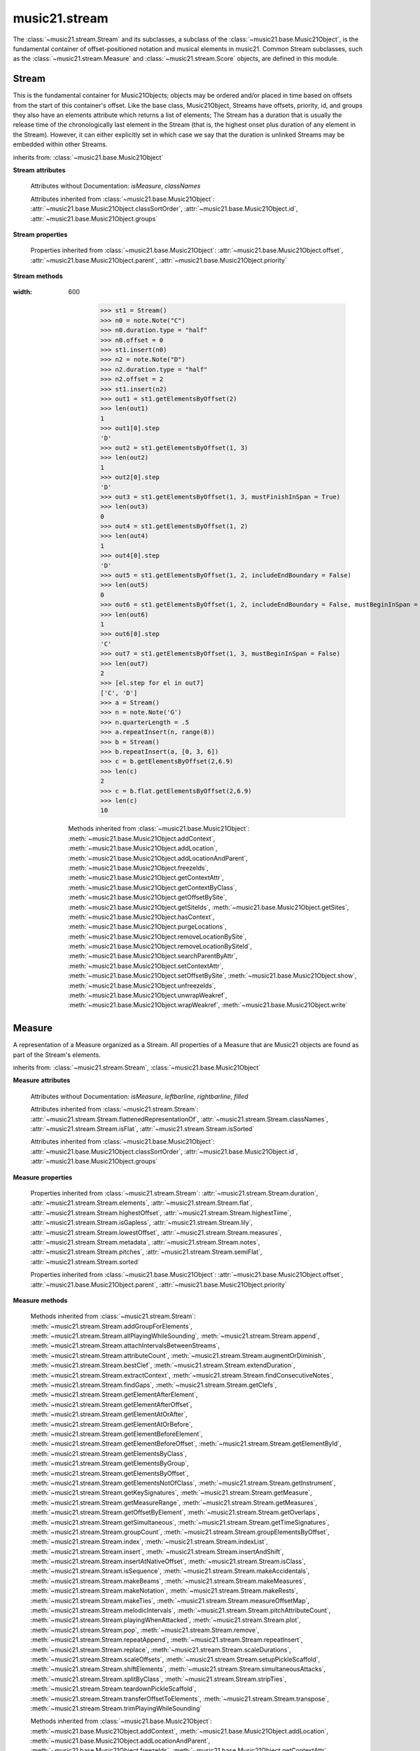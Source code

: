 .. _moduleStream:

music21.stream
==============

.. WARNING: DO NOT EDIT THIS FILE: AUTOMATICALLY GENERATED

.. module:: music21.stream

The :class:`~music21.stream.Stream` and its subclasses, a subclass of the :class:`~music21.base.Music21Object`, is the fundamental container of offset-positioned notation and musical elements in music21. Common Stream subclasses, such as the :class:`~music21.stream.Measure` and :class:`~music21.stream.Score` objects, are defined in this module. 


Stream
------

.. class:: Stream(givenElements=None)

    This is the fundamental container for Music21Objects; objects may be ordered and/or placed in time based on offsets from the start of this container's offset. Like the base class, Music21Object, Streams have offsets, priority, id, and groups they also have an elements attribute which returns a list of elements; The Stream has a duration that is usually the release time of the chronologically last element in the Stream (that is, the highest onset plus duration of any element in the Stream). However, it can either explicitly set in which case we say that the duration is unlinked Streams may be embedded within other Streams. 

    

    

    

    inherits from: :class:`~music21.base.Music21Object`

    **Stream** **attributes**

        .. attribute:: flattenedRepresentationOf

            When this flat Stream is derived from another non-flat stream, a reference to the source Stream is stored here. 

        .. attribute:: isFlat

            Boolean describing whether the Stream is flat. 

        .. attribute:: isSorted

            Boolean describing whether the Stream is sorted or not. 

        Attributes without Documentation: `isMeasure`, `classNames`

        Attributes inherited from :class:`~music21.base.Music21Object`: :attr:`~music21.base.Music21Object.classSortOrder`, :attr:`~music21.base.Music21Object.id`, :attr:`~music21.base.Music21Object.groups`

    **Stream** **properties**

        .. attribute:: measures

            Return all :class:`~music21.stream.Measure` objects in a Stream() 

        .. attribute:: notes

            The notes property of a Stream returns a new Stream object that consists only of the notes (including :class:`~music21.note.Note`, :class:`~music21.chord.Chord`, :class:`~music21.note.Rest`, etc.) found in the stream. 

            >>> from music21 import *
            >>> s1 = Stream()
            >>> k1 = key.KeySignature(0) # key of C
            >>> n1 = note.Note('B')
            >>> c1 = chord.Chord(['A', 'B-'])
            >>> s1.append([k1, n1, c1])
            >>> s1.show('text')
            {0.0} <music21.key.KeySignature of no sharps or flats> 
            {0.0} <music21.note.Note B> 
            {1.0} <music21.chord.Chord A B-> 
            >>> notes1 = s1.notes
            >>> notes1.show('text')
            {0.0} <music21.note.Note B> 
            {1.0} <music21.chord.Chord A B-> 

        .. attribute:: pitches

            Return all :class:`~music21.pitch.Pitch` objects found in any element in the Stream as a Python List. Elements such as Streams, and Chords will have their Pitch objects accumulated as well. For that reason, a flat representation may not be required. Pitch objects are returned in a List, not a Stream.  This usage differs from the notes property, but makes sense since Pitch objects are usually durationless.  (That's the main difference between them and notes) 

            >>> from music21 import corpus
            >>> a = corpus.parseWork('bach/bwv324.xml')
            >>> voiceOnePitches = a[0].pitches
            >>> len(voiceOnePitches)
            25 
            >>> voiceOnePitches[0:10]
            [B4, D5, B4, B4, B4, B4, C5, B4, A4, A4] 
            Note that the pitches returned above are 
            objects, not text: 
            >>> voiceOnePitches[0].octave
            4 
            Since pitches are found from internal objects, 
            flattening the stream is not required: 
            >>> len(a.pitches)
            104 
            Pitch objects are also retrieved when stored directly on a Stream. 
            >>> from music21 import pitch
            >>> pitch1 = pitch.Pitch()
            >>> st1 = Stream()
            >>> st1.append(pitch1)
            >>> foundPitches = st1.pitches
            >>> len(foundPitches)
            1 
            >>> foundPitches[0] is pitch1
            True 

        .. attribute:: duration

            Returns the total duration of the Stream, from the beginning of the stream until the end of the final element. May be set independently by supplying a Duration object. 

            >>> a = Stream()
            >>> q = note.QuarterNote()
            >>> a.repeatInsert(q, [0,1,2,3])
            >>> a.highestOffset
            3.0 
            >>> a.highestTime
            4.0 
            >>> a.duration.quarterLength
            4.0 
            >>> # Advanced usage: overriding the duration
            >>> newDuration = duration.Duration("half")
            >>> newDuration.quarterLength
            2.0 
            >>> a.duration = newDuration
            >>> a.duration.quarterLength
            2.0 
            >>> a.highestTime # unchanged
            4.0 

        .. attribute:: elements

            The low-level storage list of all Streams. Directly getting, setting, and manipulating this list is reserved for advanced usage. 

        .. attribute:: flat

            Return a new Stream that has all sub-container flattened within. 

        .. attribute:: highestOffset

            Get start time of element with the highest offset in the Stream. Note the difference between this property and highestTime which gets the end time of the highestOffset 

            >>> stream1 = Stream()
            >>> for offset in [0, 4, 8]:
            ...     n = note.WholeNote('G#') 
            ...     stream1.insert(offset, n) 
            >>> stream1.highestOffset
            8.0 
            >>> stream1.highestTime
            12.0 

        .. attribute:: highestTime

            Returns the maximum of all Element offsets plus their Duration in quarter lengths. This value usually represents the last "release" in the Stream. Stream.duration is usually equal to the highestTime expressed as a Duration object, but it can be set separately for advanced operations. Example insert a dotted quarter at positions 0, 1, 2, 3, 4: 

            >>> n = note.Note('A-')
            >>> n.quarterLength = 3
            >>> p1 = Stream()
            >>> p1.repeatInsert(n, [0, 1, 2, 3, 4])
            >>> p1.highestTime # 4 + 3
            7.0 

        .. attribute:: isGapless

            No documentation. 

        .. attribute:: lily

            Returns the stream translated into Lilypond format. 

        .. attribute:: lowestOffset

            Get the start time of the Element with the lowest offset in the Stream. 

            >>> stream1 = Stream()
            >>> for x in range(3,5):
            ...     n = note.Note('G#') 
            ...     stream1.insert(x, n) 
            ... 
            >>> stream1.lowestOffset
            3.0 
            If the Stream is empty, then the lowest offset is 0.0: 
            >>> stream2 = Stream()
            >>> stream2.lowestOffset
            0.0 

            

        .. attribute:: metadata

            Get or set the :class:`~music21.metadata.Metadata` object found at offset zero for this Stream. 

            >>> s = Stream()
            >>> s.metadata = metadata.Metadata()
            >>> s.metadata.composer = 'frank'
            >>> s.metadata.composer
            'frank' 

        .. attribute:: musicxml

            Return a complete MusicXML reprsentatoin as a string. 

        .. attribute:: mx

            Create and return a musicxml Score object. 

            >>> n1 = note.Note()
            >>> measure1 = Measure()
            >>> measure1.insert(n1)
            >>> str1 = Stream()
            >>> str1.insert(measure1)
            >>> mxScore = str1.mx

        .. attribute:: semiFlat

            Returns a flat-like Stream representation. Stream sub-classed containers, such as Measure or Part, are retained in the output Stream, but positioned at their relative offset. 

        .. attribute:: sorted

            returns a new Stream where all the elements are sorted according to offset time, then priority, then classSortOrder (so that, for instance, a Clef at offset 0 appears before a Note at offset 0) if this stream is not flat, then only the highest elements are sorted.  To sort all, run myStream.flat.sorted For instance, here is an unsorted Stream 

            >>> from music21 import *
            >>> s = stream.Stream()
            >>> s.insert(1, note.Note("D"))
            >>> s.insert(0, note.Note("C"))
            >>> s.show('text')
            {1.0} <music21.note.Note D> 
            {0.0} <music21.note.Note C> 
            But a sorted version of the Stream puts the C first: 
            >>> s.sorted.show('text')
            {0.0} <music21.note.Note C> 
            {1.0} <music21.note.Note D> 
            While the original stream remains unsorted: 
            >>> s.show('text')
            {1.0} <music21.note.Note D> 
            {0.0} <music21.note.Note C> 

        Properties inherited from :class:`~music21.base.Music21Object`: :attr:`~music21.base.Music21Object.offset`, :attr:`~music21.base.Music21Object.parent`, :attr:`~music21.base.Music21Object.priority`

    **Stream** **methods**

        .. method:: append(others)

            Add Music21Objects (including other Streams) to the Stream (or multiple if passed a list) with offset equal to the highestTime (that is the latest "release" of an object), that is, directly after the last element ends. if the objects are not Music21Objects, they are wrapped in ElementWrappers runs fast for multiple addition and will preserve isSorted if True 

            >>> a = Stream()
            >>> notes = []
            >>> for x in range(0,3):
            ...     n = note.Note('G#') 
            ...     n.duration.quarterLength = 3 
            ...     notes.append(n) 
            >>> a.append(notes[0])
            >>> a.highestOffset, a.highestTime
            (0.0, 3.0) 
            >>> a.append(notes[1])
            >>> a.highestOffset, a.highestTime
            (3.0, 6.0) 
            >>> a.append(notes[2])
            >>> a.highestOffset, a.highestTime
            (6.0, 9.0) 
            >>> notes2 = []
            >>> # since notes are not embedded in Elements here, their offset
            >>> # changes when added to a stream!
            >>> for x in range(0,3):
            ...     n = note.Note("A-") 
            ...     n.duration.quarterLength = 3 
            ...     n.offset = 0 
            ...     notes2.append(n) 
            >>> a.append(notes2) # add em all again
            >>> a.highestOffset, a.highestTime
            (15.0, 18.0) 
            >>> a.isSequence()
            True 
            Add a note that already has an offset set -- does nothing different! 
            >>> n3 = note.Note("B-")
            >>> n3.offset = 1
            >>> n3.duration.quarterLength = 3
            >>> a.append(n3)
            >>> a.highestOffset, a.highestTime
            (18.0, 21.0) 
            >>> n3.getOffsetBySite(a)
            18.0 

        .. method:: insert(offsetOrItemOrList, itemOrNone=None, ignoreSort=False)

            Inserts an item(s) at the given offset(s). If `ignoreSort` is True then the inserting does not change whether the Stream is sorted or not (much faster if you're going to be inserting dozens of items that don't change the sort status) Has three forms: in the two argument form, inserts an element at the given offset: 

            >>> st1 = Stream()
            >>> st1.insert(32, note.Note("B-"))
            >>> st1._getHighestOffset()
            32.0 
            In the single argument form with an object, inserts the element at its stored offset: 
            >>> n1 = note.Note("C#")
            >>> n1.offset = 30.0
            >>> st1 = Stream()
            >>> st1.insert(n1)
            >>> st2 = Stream()
            >>> st2.insert(40.0, n1)
            >>> n1.getOffsetBySite(st1)
            30.0 
            In single argument form with a list, the list should contain pairs that alternate 
            offsets and items; the method then, obviously, inserts the items 
            at the specified offsets: 
            >>> n1 = note.Note("G")
            >>> n2 = note.Note("F#")
            >>> st3 = Stream()
            >>> st3.insert([1.0, n1, 2.0, n2])
            >>> n1.getOffsetBySite(st3)
            1.0 
            >>> n2.getOffsetBySite(st3)
            2.0 
            >>> len(st3)
            2 

        .. method:: insertAndShift(offsetOrItemOrList, itemOrNone=None)

            Insert an item at a specified or native offset, and shit any elements found in the Stream to start at the end of the added elements. This presently does not shift elements that have durations that extend into the lowest insert position. 

            >>> st1 = Stream()
            >>> st1.insertAndShift(32, note.Note("B-"))
            >>> st1.highestOffset
            32.0 
            >>> st1.insertAndShift(32, note.Note("B-"))
            >>> st1.highestOffset
            33.0 
            In the single argument form with an object, inserts the element at its stored offset: 
            >>> n1 = note.Note("C#")
            >>> n1.offset = 30.0
            >>> n2 = note.Note("C#")
            >>> n2.offset = 30.0
            >>> st1 = Stream()
            >>> st1.insertAndShift(n1)
            >>> st1.insertAndShift(n2) # should shift offset of n1
            >>> n1.getOffsetBySite(st1)
            31.0 
            >>> n2.getOffsetBySite(st1)
            30.0 
            >>> st2 = Stream()
            >>> st2.insertAndShift(40.0, n1)
            >>> st2.insertAndShift(40.0, n2)
            >>> n1.getOffsetBySite(st2)
            41.0 
            In single argument form with a list, the list should contain pairs that alternate 
            offsets and items; the method then, obviously, inserts the items 
            at the specified offsets: 
            >>> n1 = note.Note("G")
            >>> n2 = note.Note("F#")
            >>> st3 = Stream()
            >>> st3.insertAndShift([1.0, n1, 2.0, n2])
            >>> n1.getOffsetBySite(st3)
            1.0 
            >>> n2.getOffsetBySite(st3)
            2.0 
            >>> len(st3)
            2 

        .. method:: transpose(value, inPlace=False)

            Transpose all Pitches, Notes, and Chords in the Stream by the user-provided value. If the value is an integer, the transposition is treated in half steps. If the value is a string, any Interval string specification can be provided. returns a new Stream by default, but if the optional "inPlace" key is set to True then it modifies pitches in place. 

            >>> aInterval = interval.Interval('d5')
            >>> from music21 import corpus
            >>> aStream = corpus.parseWork('bach/bwv324.xml')
            >>> part = aStream[0]
            >>> aStream[0].pitches[:10]
            [B4, D5, B4, B4, B4, B4, C5, B4, A4, A4] 
            >>> bStream = aStream[0].flat.transpose('d5')
            >>> bStream.pitches[:10]
            [F5, A-5, F5, F5, F5, F5, G-5, F5, E-5, E-5] 
            >>> aStream[0].pitches[:10]
            [B4, D5, B4, B4, B4, B4, C5, B4, A4, A4] 
            >>> cStream = bStream.flat.transpose('a4')
            >>> cStream.pitches[:10]
            [B5, D6, B5, B5, B5, B5, C6, B5, A5, A5] 
            >>> cStream.flat.transpose(aInterval, inPlace=True)
            >>> cStream.pitches[:10]
            [F6, A-6, F6, F6, F6, F6, G-6, F6, E-6, E-6] 

        .. method:: augmentOrDiminish(scalar, inPlace=False)

            Scale this Stream by a provided numerical scalar. A scalar of .5 is half the durations and relative offset positions; a scalar of 2 is twice the durations and relative offset positions. If `inPlace` is True, the alteration will be made to the calling object. Otherwise, a new Stream is returned. 

            

            >>> from music21 import *
            >>> s = stream.Stream()
            >>> n = note.Note()
            >>> s.repeatAppend(n, 10)
            >>> s.highestOffset, s.highestTime
            (9.0, 10.0) 
            >>> s1 = s.augmentOrDiminish(2)
            >>> s1.highestOffset, s1.highestTime
            (18.0, 20.0) 
            >>> s1 = s.augmentOrDiminish(.5)
            >>> s1.highestOffset, s1.highestTime
            (4.5, 5.0) 

        .. method:: scaleOffsets(scalar, anchorZero=lowest, anchorZeroRecurse=None, inPlace=True)

            Scale all offsets by a provided scalar. Durations are not altered. To augment or diminish a Stream, see the :meth:`~music21.stream.Stream.augmentOrDiminish` method. The `anchorZero` parameter determines if and/or where the zero offset is established for the set of offsets in this Stream before processing. Offsets are shifted to make either the lower or upper values the new zero; then offsets are scaled; then the shifts are removed. Accepted values are None (no offset shifting), "lowest", or "highest". The `anchorZeroRecurse` parameter determines the anchorZero for all embedded Streams, and Streams embedded within those Streams. If the lowest offset in an embedded Stream is non-zero, setting this value to None will a the space between the start of that Stream and the first element to be scaled. If the lowest offset in an embedded Stream is non-zero, setting this value to 'lowest' will not alter the space between the start of that Stream and the first element to be scaled. To shift all the elements in a Stream, see the :meth:`~music21.stream.Stream.shiftElements` method. 

            >>> from music21 import note
            >>> n = note.Note()
            >>> n.quarterLength = 2
            >>> s = Stream()
            >>> s.repeatAppend(n, 20)

        .. method:: scaleDurations(scalar, inPlace=True)

            Scale all durations by a provided scalar. Offsets are not modified. To augment or diminish a Stream, see the :meth:`~music21.stream.Stream.augmentOrDiminish` method. 

            

        .. method:: addGroupForElements(group, classFilter=None)

            Add the group to the groups attribute of all elements. if classFilter is set then only those elements whose objects belong to a certain class (or for Streams which are themselves of a certain class) are set. 

            >>> a = Stream()
            >>> a.repeatAppend(note.Note('A-'), 30)
            >>> a.repeatAppend(note.Rest(), 30)
            >>> a.addGroupForElements('flute')
            >>> a[0].groups
            ['flute'] 
            >>> a.addGroupForElements('quietTime', note.Rest)
            >>> a[0].groups
            ['flute'] 
            >>> a[50].groups
            ['flute', 'quietTime'] 
            >>> a[1].groups.append('quietTime') # set one note to it
            >>> a[1].step = "B"
            >>> b = a.getElementsByGroup('quietTime')
            >>> len(b)
            31 
            >>> c = b.getElementsByClass(note.Note)
            >>> len(c)
            1 
            >>> c[0].name
            'B-' 

            

        .. method:: allPlayingWhileSounding(el, elStream=None, requireClass=False)

            Returns a new Stream of elements in this stream that sound at the same time as "el", an element presumably in another Stream. The offset of this new Stream is set to el's offset, while the offset of elements within the Stream are adjusted relative to their position with respect to the start of el.  Thus, a note that is sounding already when el begins would have a negative offset.  The duration of otherStream is forced to be the length of el -- thus a note sustained after el ends may have a release time beyond that of the duration of the Stream. as above, elStream is an optional Stream to look up el's offset in. 

            

        .. method:: attachIntervalsBetweenStreams(cmpStream)

            For each element in self, creates an interval object in the element's editorial that is the interval between it and the element in cmpStream that is sounding at the moment the element in srcStream is attacked. 

        .. method:: attributeCount(classFilterList, attrName=quarterLength)

            Return a dictionary of attribute usage for one or more classes provided in a the `classFilterList` list and having the attribute specified by `attrName`. 

            >>> from music21 import corpus
            >>> a = corpus.parseWork('bach/bwv324.xml')
            >>> a[0].flat.attributeCount(note.Note, 'quarterLength')
            {1.0: 12, 2.0: 11, 4.0: 2} 

        .. method:: bestClef(allowTreble8vb=False)

            Returns the clef that is the best fit for notes and chords found in thisStream. 

            >>> a = Stream()
            >>> for x in range(30):
            ...    n = note.Note() 
            ...    n.midi = random.choice(range(60,72)) 
            ...    a.insert(n) 
            >>> b = a.bestClef()
            >>> b.line
            2 
            >>> b.sign
            'G' 
            >>> c = Stream()
            >>> for x in range(30):
            ...    n = note.Note() 
            ...    n.midi = random.choice(range(35,55)) 
            ...    c.insert(n) 
            >>> d = c.bestClef()
            >>> d.line
            4 
            >>> d.sign
            'F' 

        .. method:: extendDuration(objName, inPlace=True)

            Given a Stream and an object class name, go through the Stream and find each instance of the desired object. The time between adjacent objects is then assigned to the duration of each object. The last duration of the last object is assigned to extend to the end of the Stream. If `inPlace` is True, this is done in-place; if `inPlace` is False, this returns a modified deep copy. 

            >>> import music21.dynamics
            >>> stream1 = Stream()
            >>> n = note.QuarterNote()
            >>> n.duration.quarterLength
            1.0 
            >>> stream1.repeatInsert(n, [0, 10, 20, 30, 40])
            >>> dyn = music21.dynamics.Dynamic('ff')
            >>> stream1.insert(15, dyn)
            >>> sort1 = stream1.sorted
            >>> sort1[-1].offset # offset of last element
            40.0 
            >>> sort1.duration.quarterLength # total duration
            41.0 
            >>> len(sort1)
            6 
            >>> stream2 = sort1.flat.extendDuration(note.GeneralNote)
            >>> len(stream2)
            6 
            >>> stream2[0].duration.quarterLength
            10.0 
            >>> stream2[1].duration.quarterLength # all note durs are 10
            10.0 
            >>> stream2[-1].duration.quarterLength # or extend to end of stream
            1.0 
            >>> stream2.duration.quarterLength
            41.0 
            >>> stream2[-1].offset
            40.0 

        .. method:: extractContext(searchElement, before=4.0, after=4.0, maxBefore=None, maxAfter=None)

            Extracts elements around the given element within (before) quarter notes and (after) quarter notes (default 4), and returns a new Stream. 

            >>> from music21 import note
            >>> qn = note.QuarterNote()
            >>> qtrStream = Stream()
            >>> qtrStream.repeatInsert(qn, [0, 1, 2, 3, 4, 5])
            >>> hn = note.HalfNote()
            >>> hn.name = "B-"
            >>> qtrStream.append(hn)
            >>> qtrStream.repeatInsert(qn, [8, 9, 10, 11])
            >>> hnStream = qtrStream.extractContext(hn, 1.0, 1.0)
            >>> hnStream._reprText()
            '{5.0} <music21.note.Note C>\n{6.0} <music21.note.Note B->\n{8.0} <music21.note.Note C>' 

        .. method:: findConsecutiveNotes(skipRests=False, skipChords=False, skipUnisons=False, skipOctaves=False, skipGaps=False, getOverlaps=False, noNone=False, **keywords)

            Returns a list of consecutive *pitched* Notes in a Stream.  A single "None" is placed in the list at any point there is a discontinuity (such as if there is a rest between two pitches). 

            How to determine consecutive pitches is a little tricky and there are many options. skipUnison uses the midi-note value (.ps) to determine unisons, so enharmonic transitions (F# -> Gb) are also skipped if skipUnisons is true.  We believe that this is the most common usage.  However, because of this, you cannot completely be sure that the x.findConsecutiveNotes() - x.findConsecutiveNotes(skipUnisons = True) will give you the number of P1s in the piece, because there could be d2's in there as well. See Test.testFindConsecutiveNotes() for usage details. 

            

        .. method:: findGaps()

            returns either (1) a Stream containing Elements (that wrap the None object) whose offsets and durations are the length of gaps in the Stream or (2) None if there are no gaps. N.B. there may be gaps in the flattened representation of the stream but not in the unflattened.  Hence why "isSequence" calls self.flat.isGapless 

        .. method:: getClefs(searchParent=True, searchContext=True)

            Collect all :class:`~music21.clef.Clef` objects in this Stream in a new Stream. Optionally search the parent stream and/or contexts. If no Clef objects are defined, get a default using :meth:`~music21.stream.Stream.bestClef` 

            >>> from music21 import clef
            >>> a = Stream()
            >>> b = clef.AltoClef()
            >>> a.insert(0, b)
            >>> a.repeatInsert(note.Note("C#"), range(10))
            >>> c = a.getClefs()
            >>> len(c) == 1
            True 

        .. method:: getElementAfterElement(element, classList=None)

            given an element, get the next element.  If classList is specified, check to make sure that the element is an instance of the class list 

            >>> st1 = Stream()
            >>> n1 = note.Note()
            >>> n2 = note.Note()
            >>> r3 = note.Rest()
            >>> st1.append([n1, n2, r3])
            >>> t2 = st1.getElementAfterElement(n1)
            >>> t2 is n2
            True 
            >>> t3 = st1.getElementAfterElement(t2)
            >>> t3 is r3
            True 
            >>> t4 = st1.getElementAfterElement(t3)
            >>> t4
            >>> st1.getElementAfterElement("hi")
            Traceback (most recent call last): 
            StreamException: ... 
            >>> t5 = st1.getElementAfterElement(n1, [note.Rest])
            >>> t5 is r3
            True 
            >>> t6 = st1.getElementAfterElement(n1, [note.Rest, note.Note])
            >>> t6 is n2
            True 

        .. method:: getElementAfterOffset(offset, classList=None)

            Get element after a provided offset 

        .. method:: getElementAtOrAfter(offset, classList=None)

            Given an offset, find the element at this offset, or with the offset greater than and nearest to. 

        .. method:: getElementAtOrBefore(offset, classList=None)

            Given an offset, find the element at this offset, or with the offset less than and nearest to. Return one element or None if no elements are at or preceded by this offset. 

            >>> a = Stream()
            >>> x = music21.Music21Object()
            >>> x.id = 'x'
            >>> y = music21.Music21Object()
            >>> y.id = 'y'
            >>> z = music21.Music21Object()
            >>> z.id = 'z'
            >>> a.insert(20, x)
            >>> a.insert(10, y)
            >>> a.insert( 0, z)
            >>> b = a.getElementAtOrBefore(21)
            >>> b.offset, b.id
            (20.0, 'x') 
            >>> b = a.getElementAtOrBefore(19)
            >>> b.offset, b.id
            (10.0, 'y') 
            >>> b = a.getElementAtOrBefore(0)
            >>> b.offset, b.id
            (0.0, 'z') 
            >>> b = a.getElementAtOrBefore(0.1)
            >>> b.offset, b.id
            (0.0, 'z') 
            >>> c = a.getElementAtOrBefore(0.1, [music21.Music21Object])
            >>> c.offset, c.id
            (0.0, 'z') 

            

        .. method:: getElementBeforeElement(element, classList=None)

            given an element, get the element before 

        .. method:: getElementBeforeOffset(offset, classList=None)

            Get element before a provided offset 

        .. method:: getElementById(id, classFilter=None)

            Returns the first encountered element for a given id. Return None if no match 

            >>> e = 'test'
            >>> a = Stream()
            >>> a.insert(0, music21.ElementWrapper(e))
            >>> a[0].id = 'green'
            >>> None == a.getElementById(3)
            True 
            >>> a.getElementById('green').id
            'green' 

        .. method:: getElementsByClass(classFilterList)

            Return a list of all Elements that match one or more classes in the `classFilterList`. A single class can be provided to the `classFilterList` parameter. 

            >>> a = Stream()
            >>> a.repeatInsert(note.Rest(), range(10))
            >>> for x in range(4):
            ...     n = note.Note('G#') 
            ...     n.offset = x * 3 
            ...     a.insert(n) 
            >>> found = a.getElementsByClass(note.Note)
            >>> len(found)
            4 
            >>> found[0].pitch.accidental.name
            'sharp' 
            >>> b = Stream()
            >>> b.repeatInsert(note.Rest(), range(15))
            >>> a.insert(b)
            >>> # here, it gets elements from within a stream
            >>> # this probably should not do this, as it is one layer lower
            >>> found = a.getElementsByClass(note.Rest)
            >>> len(found)
            10 
            >>> found = a.flat.getElementsByClass(note.Rest)
            >>> len(found)
            25 

        .. method:: getElementsByGroup(groupFilterList)

            

            >>> from music21 import note
            >>> n1 = note.Note("C")
            >>> n1.groups.append('trombone')
            >>> n2 = note.Note("D")
            >>> n2.groups.append('trombone')
            >>> n2.groups.append('tuba')
            >>> n3 = note.Note("E")
            >>> n3.groups.append('tuba')
            >>> s1 = Stream()
            >>> s1.append(n1)
            >>> s1.append(n2)
            >>> s1.append(n3)
            >>> tboneSubStream = s1.getElementsByGroup("trombone")
            >>> for thisNote in tboneSubStream:
            ...     print(thisNote.name) 
            C 
            D 
            >>> tubaSubStream = s1.getElementsByGroup("tuba")
            >>> for thisNote in tubaSubStream:
            ...     print(thisNote.name) 
            D 
            E 

        .. method:: getElementsByOffset(offsetStart, offsetEnd=None, includeEndBoundary=True, mustFinishInSpan=False, mustBeginInSpan=True)

            Return a Stream of all Elements that are found at a certain offset or within a certain offset time range, specified as start and stop values. If mustFinishInSpan is True than an event that begins between offsetStart and offsetEnd but which ends after offsetEnd will not be included.  For instance, a half note at offset 2.0 will be found in. The includeEndBoundary option determines if an element begun just at offsetEnd should be included.  Setting includeEndBoundary to False at the same time as mustFinishInSpan is set to True is probably NOT what you ever want to do. Setting mustBeginInSpan to False is a good way of finding 

            

.. image:: images/getElementsByOffset.* 
:width: 600 

            

            >>> st1 = Stream()
            >>> n0 = note.Note("C")
            >>> n0.duration.type = "half"
            >>> n0.offset = 0
            >>> st1.insert(n0)
            >>> n2 = note.Note("D")
            >>> n2.duration.type = "half"
            >>> n2.offset = 2
            >>> st1.insert(n2)
            >>> out1 = st1.getElementsByOffset(2)
            >>> len(out1)
            1 
            >>> out1[0].step
            'D' 
            >>> out2 = st1.getElementsByOffset(1, 3)
            >>> len(out2)
            1 
            >>> out2[0].step
            'D' 
            >>> out3 = st1.getElementsByOffset(1, 3, mustFinishInSpan = True)
            >>> len(out3)
            0 
            >>> out4 = st1.getElementsByOffset(1, 2)
            >>> len(out4)
            1 
            >>> out4[0].step
            'D' 
            >>> out5 = st1.getElementsByOffset(1, 2, includeEndBoundary = False)
            >>> len(out5)
            0 
            >>> out6 = st1.getElementsByOffset(1, 2, includeEndBoundary = False, mustBeginInSpan = False)
            >>> len(out6)
            1 
            >>> out6[0].step
            'C' 
            >>> out7 = st1.getElementsByOffset(1, 3, mustBeginInSpan = False)
            >>> len(out7)
            2 
            >>> [el.step for el in out7]
            ['C', 'D'] 
            >>> a = Stream()
            >>> n = note.Note('G')
            >>> n.quarterLength = .5
            >>> a.repeatInsert(n, range(8))
            >>> b = Stream()
            >>> b.repeatInsert(a, [0, 3, 6])
            >>> c = b.getElementsByOffset(2,6.9)
            >>> len(c)
            2 
            >>> c = b.flat.getElementsByOffset(2,6.9)
            >>> len(c)
            10 

        .. method:: getElementsNotOfClass(classFilterList)

            Return a list of all Elements that do not match the one or more classes in the `classFilterList`. A single class can be provided to the `classFilterList` parameter. 

            >>> a = Stream()
            >>> a.repeatInsert(note.Rest(), range(10))
            >>> for x in range(4):
            ...     n = note.Note('G#') 
            ...     n.offset = x * 3 
            ...     a.insert(n) 
            >>> found = a.getElementsNotOfClass(note.Note)
            >>> len(found)
            10 
            >>> b = Stream()
            >>> b.repeatInsert(note.Rest(), range(15))
            >>> a.insert(b)
            >>> # here, it gets elements from within a stream
            >>> # this probably should not do this, as it is one layer lower
            >>> found = a.flat.getElementsNotOfClass(note.Rest)
            >>> len(found)
            4 
            >>> found = a.flat.getElementsNotOfClass(note.Note)
            >>> len(found)
            25 

        .. method:: getInstrument(searchParent=True)

            Search this stream or parent streams for :class:`~music21.instrument.Instrument` objects, otherwise return a default 

            >>> a = Stream()
            >>> b = a.getInstrument()

        .. method:: getKeySignatures(searchParent=True, searchContext=True)

            Collect all :class:`~music21.key.KeySignature` objects in this Stream in a new Stream. Optionally search the parent stream and/or contexts. If no KeySignature objects are defined, returns an empty Stream 

            >>> from music21 import clef
            >>> a = Stream()
            >>> b = key.KeySignature(3)
            >>> a.insert(0, b)
            >>> a.repeatInsert(note.Note("C#"), range(10))
            >>> c = a.getKeySignatures()
            >>> len(c) == 1
            True 

        .. method:: getMeasure(measureNumber, collect=[<class 'music21.clef.Clef'>, <class 'music21.meter.TimeSignature'>, <class 'music21.instrument.Instrument'>, <class 'music21.key.KeySignature'>])

            Given a measure number, return a single :class:`~music21.stream.Measure` object if the Measure number exists, otherwise return None. This method is distinguished from :meth:`~music21.stream.Stream.getMeasureRange` in that this method returns a single Measure object, not a Stream containing one or more Measure objects. 

            >>> from music21 import corpus
            >>> a = corpus.parseWork('bach/bwv324.xml')
            >>> a[0].getMeasure(3)
            <music21.stream.Measure 3 offset=0.0> 

        .. method:: getMeasureRange(numberStart, numberEnd, collect=[<class 'music21.clef.Clef'>, <class 'music21.meter.TimeSignature'>, <class 'music21.instrument.Instrument'>, <class 'music21.key.KeySignature'>])

            Get a region of Measures based on a start and end Measure number, were the boundary numbers are both included. That is, a request for measures 4 through 10 will return 7 Measures, numbers 4 through 10. Additionally, any number of associated classes can be gathered as well. Associated classes are the last found class relevant to this Stream or Part. 

            >>> from music21 import corpus
            >>> a = corpus.parseWork('bach/bwv324.xml')
            >>> b = a[0].getMeasureRange(4,6)
            >>> len(b)
            3 

        .. method:: getMeasures()

            Return all :class:`~music21.stream.Measure` objects in a Stream() 

        .. method:: getOffsetByElement(obj)

            Given an object, return the offset of that object in the context of this Stream. This method can be called on a flat representation to return the ultimate position of a nested structure. 

            >>> n1 = note.Note('A')
            >>> n2 = note.Note('B')
            >>> s1 = Stream()
            >>> s1.insert(10, n1)
            >>> s1.insert(100, n2)
            >>> s2 = Stream()
            >>> s2.insert(10, s1)
            >>> s2.flat.getOffsetBySite(n1) # this will not work
            Traceback (most recent call last): 
            KeyError: ... 
            >>> s2.flat.getOffsetByElement(n1)
            20.0 
            >>> s2.flat.getOffsetByElement(n2)
            110.0 

        .. method:: getOverlaps(includeDurationless=True, includeEndBoundary=False)

            Find any elements that overlap. Overlaping might include elements that have no duration but that are simultaneous. Whether elements with None durations are included is determined by includeDurationless. CHRIS: What does this return? and how can someone use this? This example demonstrates end-joing overlaps: there are four quarter notes each following each other. Whether or not these count as overlaps is determined by the includeEndBoundary parameter. 

            >>> a = Stream()
            >>> for x in range(4):
            ...     n = note.Note('G#') 
            ...     n.duration = duration.Duration('quarter') 
            ...     n.offset = x * 1 
            ...     a.insert(n) 
            ... 
            >>> d = a.getOverlaps(True, False)
            >>> len(d)
            0 
            >>> d = a.getOverlaps(True, True) # including coincident boundaries
            >>> len(d)
            1 
            >>> len(d[0])
            4 
            >>> a = Stream()
            >>> for x in [0,0,0,0,13,13,13]:
            ...     n = note.Note('G#') 
            ...     n.duration = duration.Duration('half') 
            ...     n.offset = x 
            ...     a.insert(n) 
            ... 
            >>> d = a.getOverlaps()
            >>> len(d[0])
            4 
            >>> len(d[13])
            3 
            >>> a = Stream()
            >>> for x in [0,0,0,0,3,3,3]:
            ...     n = note.Note('G#') 
            ...     n.duration = duration.Duration('whole') 
            ...     n.offset = x 
            ...     a.insert(n) 
            ... 
            >>> # default is to not include coincident boundaries
            >>> d = a.getOverlaps()
            >>> len(d[0])
            7 

        .. method:: getSimultaneous(includeDurationless=True)

            Find and return any elements that start at the same time. 

            >>> stream1 = Stream()
            >>> for x in range(4):
            ...     n = note.Note('G#') 
            ...     n.offset = x * 0 
            ...     stream1.insert(n) 
            ... 
            >>> b = stream1.getSimultaneous()
            >>> len(b[0]) == 4
            True 
            >>> stream2 = Stream()
            >>> for x in range(4):
            ...     n = note.Note('G#') 
            ...     n.offset = x * 3 
            ...     stream2.insert(n) 
            ... 
            >>> d = stream2.getSimultaneous()
            >>> len(d) == 0
            True 

        .. method:: getTimeSignatures(searchContext=True, returnDefault=True, sortByCreationTime=True)

            Collect all :class:`~music21.meter.TimeSignature` objects in this stream. If no TimeSignature objects are defined, get a default 

            >>> a = Stream()
            >>> b = meter.TimeSignature('3/4')
            >>> a.insert(b)
            >>> a.repeatInsert(note.Note("C#"), range(10))
            >>> c = a.getTimeSignatures()
            >>> len(c) == 1
            True 

        .. method:: groupCount()

            Get a dictionary for each groupId and the count of instances. 

            >>> a = Stream()
            >>> n = note.Note()
            >>> a.repeatAppend(n, 30)
            >>> a.addGroupForElements('P1')
            >>> a.groupCount()
            {'P1': 30} 
            >>> a[12].groups.append('green')
            >>> a.groupCount()
            {'P1': 30, 'green': 1} 

        .. method:: groupElementsByOffset(returnDict=False)

            returns a List of lists in which each entry in the main list is a list of elements occurring at the same time. list is ordered by offset (since we need to sort the list anyhow in order to group the elements), so there is no need to call stream.sorted before running this, but it can't hurt. it is DEFINITELY a feature that this method does not find elements within substreams that have the same absolute offset.  See Score.lily for how this is useful.  For the other behavior, call Stream.flat first. 

        .. method:: index(obj)

            Return the first matched index for the specified object. 

            >>> a = Stream()
            >>> fSharp = note.Note("F#")
            >>> a.repeatInsert(note.Note("A#"), range(10))
            >>> a.append(fSharp)
            >>> a.index(fSharp)
            10 

        .. method:: indexList(obj, firstMatchOnly=False)

            Return a list of one or more index values where the supplied object is found on this Stream's `elements` list. To just return the first matched index, set `firstMatchOnly` to True. No matches are found, an empty list is returned. 

            >>> s = Stream()
            >>> n1 = note.Note('g')
            >>> n2 = note.Note('g#')
            >>> s.insert(0, n1)
            >>> s.insert(5, n2)
            >>> len(s)
            2 
            >>> s.indexList(n1)
            [0] 
            >>> s.indexList(n2)
            [1] 

            

        .. method:: insertAtNativeOffset(item)

            Inserts an item at the offset that was defined before the item was inserted into a Stream. That is item.getOffsetBySite(None); in fact, the entire code is self.insert(item.getOffsetBySite(None), item) 

            >>> n1 = note.Note("F-")
            >>> n1.offset = 20.0
            >>> stream1 = Stream()
            >>> stream1.append(n1)
            >>> n1.getOffsetBySite(stream1)
            0.0 
            >>> n1.offset
            0.0 
            >>> stream2 = Stream()
            >>> stream2.insertAtNativeOffset(n1)
            >>> stream2[0].offset
            20.0 
            >>> n1.getOffsetBySite(stream2)
            20.0 

        .. method:: isClass(className)

            Returns true if the Stream or Stream Subclass is a particular class or subclasses that class. Used by getElementsByClass in Stream 

            >>> a = Stream()
            >>> a.isClass(note.Note)
            False 
            >>> a.isClass(Stream)
            True 
            >>> b = Measure()
            >>> b.isClass(Measure)
            True 
            >>> b.isClass(Stream)
            True 

        .. method:: isSequence(includeDurationless=True, includeEndBoundary=False)

            A stream is a sequence if it has no overlaps. 

            >>> a = Stream()
            >>> for x in [0,0,0,0,3,3,3]:
            ...     n = note.Note('G#') 
            ...     n.duration = duration.Duration('whole') 
            ...     n.offset = x * 1 
            ...     a.insert(n) 
            ... 
            >>> a.isSequence()
            False 

        .. method:: makeAccidentals(pitchPast=None, useKeySignature=True, alteredPitches=None, cautionaryPitchClass=True, cautionaryAll=False, inPlace=True, overrideStatus=False, cautionaryNotImmediateRepeat=True)

            A method to set and provide accidentals given varous conditions and contexts. If `useKeySignature` is True, a :class:`~music21.key.KeySignature` will be searched for in this Stream or this Stream's defined contexts. An alternative KeySignature can be supplied with this object and used for temporary pitch processing. If `alteredPitches` is a list of modified pitches (Pitches with Accidentals) that can be directly supplied to Accidental processing. These are the same values obtained from a :class:`music21.key.KeySignature` object using the :attr:`~music21.key.KeySignature.alteredPitches` property. If `cautionaryPitchClass` is True, comparisons to past accidentals are made regardless of register. That is, if a past sharp is found two octaves above a present natural, a natural sign is still displayed. If `cautionaryAll` is True, all accidentals are shown. If `overrideStatus` is True, this method will ignore any current `displayStatus` stetting found on the Accidental. By default this does not happen. If `displayStatus` is set to None, the Accidental's `displayStatus` is set. If `cautionaryNotImmediateRepeat` is True, cautionary accidentals will be displayed for an altered pitch even if that pitch had already been displayed as altered. The :meth:`~music21.pitch.Pitch.updateAccidentalDisplay` method is used to determine if an accidental is necessary. This will assume that the complete Stream is the context of evaluation. For smaller context ranges, call this on Measure objects. If `inPlace` is True, this is done in-place; if `inPlace` is False, this returns a modified deep copy. 

            

        .. method:: makeBeams(inPlace=True)

            Return a new measure with beams applied to all notes. In the process of making Beams, this method also updates tuplet types. This is destructive and thus changes an attribute of Durations in Notes. If `inPlace` is True, this is done in-place; if `inPlace` is False, this returns a modified deep copy. 

            >>> aMeasure = Measure()
            >>> aMeasure.timeSignature = meter.TimeSignature('4/4')
            >>> aNote = note.Note()
            >>> aNote.quarterLength = .25
            >>> aMeasure.repeatAppend(aNote,16)
            >>> bMeasure = aMeasure.makeBeams()

        .. method:: makeMeasures(meterStream=None, refStreamOrTimeRange=None, inPlace=False)

            Take a stream and partition all elements into measures based on one or more TimeSignature defined within the stream. If no TimeSignatures are defined, a default is used. This always creates a new stream with Measures, though objects are not copied from self stream. If `meterStream` is provided, this is used to establish a sequence of :class:`~music21.meter.TimeSignature` objects, instead of any found in the Stream. Alternatively, a TimeSignature object can be provided. If `refStreamOrTimeRange` is provided, this is used to provide minimum and maximum offset values, necessary to fill empty rests and similar. If `inPlace` is True, this is done in-place; if `inPlace` is False, this returns a modified deep copy. 

            >>> sSrc = Stream()
            >>> sSrc.repeatAppend(note.Rest(), 3)
            >>> sMeasures = sSrc.makeMeasures()
            >>> len(sMeasures.measures)
            1 
            >>> sMeasures[0].timeSignature
            <music21.meter.TimeSignature 4/4> 
            >>> sSrc.insert(0.0, meter.TimeSignature('3/4'))
            >>> sMeasures = sSrc.makeMeasures()
            >>> sMeasures[0].timeSignature
            <music21.meter.TimeSignature 3/4> 
            >>> sSrc = Stream()
            >>> n = note.Note()
            >>> sSrc.repeatAppend(n, 10)
            >>> sSrc.repeatInsert(n, [x+.5 for x in range(10)])
            >>> sMeasures = sSrc.makeMeasures()
            >>> len(sMeasures.measures)
            3 
            >>> sMeasures[0].timeSignature
            <music21.meter.TimeSignature 4/4> 

        .. method:: makeNotation(meterStream=None, refStreamOrTimeRange=None, inPlace=False)

            This method calls a sequence of Stream methods on this Stream to prepare notation, including creating Measures if necessary, creating ties, beams, and accidentals. If `inPlace` is True, this is done in-place; if `inPlace` is False, this returns a modified deep copy. 

            >>> from music21 import stream, note
            >>> s = stream.Stream()
            >>> n = note.Note('g')
            >>> n.quarterLength = 1.5
            >>> s.repeatAppend(n, 10)
            >>> sMeasures = s.makeNotation()
            >>> len(sMeasures.measures)
            4 

        .. method:: makeRests(refStreamOrTimeRange=None, inPlace=True)

            Given a Stream with an offset not equal to zero, fill with one Rest preeceding this offset. If `refStreamOrTimeRange` is provided as a Stream, this Stream is used to get min and max offsets. If a list is provided, the list assumed to provide minimum and maximum offsets. Rests will be added to fill all time defined within refStream. If `inPlace` is True, this is done in-place; if `inPlace` is False, this returns a modified deepcopy. 

            >>> a = Stream()
            >>> a.insert(20, note.Note())
            >>> len(a)
            1 
            >>> a.lowestOffset
            20.0 
            >>> b = a.makeRests()
            >>> len(b)
            2 
            >>> b.lowestOffset
            0.0 

        .. method:: makeTies(meterStream=None, inPlace=True, displayTiedAccidentals=False)

            Given a stream containing measures, examine each element in the stream if the elements duration extends beyond the measures bound, create a tied  entity. If `inPlace` is True, this is done in-place; if `inPlace` is False, this returns a modified deep copy. 

            >>> d = Stream()
            >>> n = note.Note()
            >>> n.quarterLength = 12
            >>> d.repeatAppend(n, 10)
            >>> d.repeatInsert(n, [x+.5 for x in range(10)])
            >>> x = d.makeMeasures()
            >>> x = x.makeTies()

        .. method:: measureOffsetMap(classFilterList=None)

            If this Stream contains Measures, provide a dictionary where keys are offsets and values are a list of references to one or more Measures that start at that offset. The offset values is always in the frame of the calling Stream (self). The `classFilterList` argument can be a list of classes used to find Measures. A default of None uses Measure. 

            >>> from music21 import corpus
            >>> a = corpus.parseWork('bach/bwv324.xml')
            >>> sorted(a[0].measureOffsetMap().keys())
            [0.0, 4.0, 8.0, 12.0, 16.0, 20.0, 24.0, 34.0, 38.0] 

        .. method:: melodicIntervals(*skipArgs, **skipKeywords)

            Returns a Stream of :class:`~music21.interval.Interval` objects between Notes (and by default, Chords) that follow each other in a stream. the offset of the Interval is the offset of the beginning of the interval (if two notes are adjacent, then it is equal to the offset of the second note) See Stream.findConsecutiveNotes for a discussion of what consecutive notes mean, and which keywords are allowed. The interval between a Note and a Chord (or between two chords) is the interval between pitches[0]. For more complex interval calculations, run findConsecutiveNotes and then use notesToInterval. Returns None of there are not at least two elements found by findConsecutiveNotes. See Test.testMelodicIntervals() for usage details. 

        .. method:: pitchAttributeCount(pitchAttr=name)

            Return a dictionary of pitch class usage (count) by selecting an attribute of the Pitch object. 

            >>> from music21 import corpus
            >>> a = corpus.parseWork('bach/bwv324.xml')
            >>> a.pitchAttributeCount('pitchClass')
            {0: 3, 2: 25, 3: 3, 4: 14, 6: 15, 7: 13, 9: 17, 11: 14} 
            >>> a.pitchAttributeCount('name')
            {u'A': 17, u'C': 3, u'B': 14, u'E': 14, u'D': 25, u'G': 13, u'D#': 3, u'F#': 15} 
            >>> a.pitchAttributeCount('nameWithOctave')
            {u'E3': 4, u'G4': 2, u'F#4': 2, u'A2': 2, u'E2': 1, u'G2': 1, u'D3': 9, u'D#3': 1, u'B4': 7, u'A3': 5, u'F#3': 13, u'A4': 10, u'B2': 3, u'B3': 4, u'C3': 2, u'E4': 9, u'D4': 14, u'D5': 2, u'D#4': 2, u'C5': 1, u'G3': 10} 

        .. method:: playingWhenAttacked(el, elStream=None)

            Given an element (from another Stream) returns the single element in this Stream that is sounding while the given element starts. If there are multiple elements sounding at the moment it is attacked, the method returns the first element of the same class as this element, if any. If no element is of the same class, then the first element encountered is returned. For more complex usages, use allPlayingWhileSounding. Returns None if no elements fit the bill. The optional elStream is the stream in which el is found. If provided, el's offset in that Stream is used.  Otherwise, the current offset in el is used.  It is just in case you are paranoid that el.offset might not be what you want. 

            >>> n1 = note.Note("G#")
            >>> n2 = note.Note("D#")
            >>> s1 = Stream()
            >>> s1.insert(20.0, n1)
            >>> s1.insert(21.0, n2)
            >>> n3 = note.Note("C#")
            >>> s2 = Stream()
            >>> s2.insert(20.0, n3)
            >>> s1.playingWhenAttacked(n3).name
            'G#' 
            >>> n3._definedContexts.setOffsetBySite(s2, 20.5)
            >>> s1.playingWhenAttacked(n3).name
            'G#' 
            >>> n3._definedContexts.setOffsetBySite(s2, 21.0)
            >>> n3.offset
            21.0 
            >>> s1.playingWhenAttacked(n3).name
            'D#' 
            # optionally, specify the site to get the offset from 
            >>> n3._definedContexts.setOffsetBySite(None, 100)
            >>> n3.parent = None
            >>> s1.playingWhenAttacked(n3)
            <BLANKLINE> 
            >>> s1.playingWhenAttacked(n3, s2).name
            'D#' 

        .. method:: plot(*args, **keywords)

            Given a method and keyword configuration arguments, create and display a plot. Note: plots requires matplotib to be installed. Plot method can be specified as a second argument or by the `method` keyword. Available plots include the following Plot classes: :class:`~music21.graph.PlotHistogramPitchSpace` :class:`~music21.graph.PlotHistogramPitchClass` :class:`~music21.graph.PlotHistogramQuarterLength` :class:`~music21.graph.PlotScatterPitchSpaceQuarterLength` :class:`~music21.graph.PlotScatterPitchClassQuarterLength` :class:`~graph.PlotScatterPitchClassOffset` :class:`~music21.graph.PlotHorizontalBarPitchSpaceOffset` :class:`~music21.graph.PlotHorizontalBarPitchClassOffset` :class:`~music21.graph.PlotScatterWeightedPitchSpaceQuarterLength` :class:`~music21.graph.PlotScatterWeigthedPitchClassQuarterLength` :class:`~music21.graph.Plot3DBarsPitchSpaceQuarterLength` 

            >>> a = Stream()
            >>> n = note.Note()
            >>> a.append(n)
            >>> a.plot('PlotHorizontalBarPitchSpaceOffset', doneAction=None)

        .. method:: pop(index)

            Return and remove the object found at the user-specified index value. Index values are those found in `elements` and are not necessary offset order. 

            >>> a = Stream()
            >>> a.repeatInsert(note.Note("C"), range(10))
            >>> junk = a.pop(0)
            >>> len(a)
            9 

        .. method:: remove(target, firstMatchOnly=True)

            Remove an object from this Stream. Additionally, this Stream is removed from the object's sites in :class:`~music21.base.DefinedContexts`. By default, only the first match is removed. This can be adjusted with the `firstMatchOnly` parameters. 

            >>> s = Stream()
            >>> n1 = note.Note('g')
            >>> n2 = note.Note('g#')
            >>> s.insert(10, n1)
            >>> s.insert(5, n2)
            >>> s.remove(n1)
            >>> len(s)
            1 

        .. method:: repeatAppend(item, numberOfTimes)

            Given an object and a number, run append that many times on a deepcopy of the object. numberOfTimes should of course be a positive integer. 

            >>> a = Stream()
            >>> n = note.Note()
            >>> n.duration.type = "whole"
            >>> a.repeatAppend(n, 10)
            >>> a.duration.quarterLength
            40.0 
            >>> a[9].offset
            36.0 

        .. method:: repeatInsert(item, offsets)

            Given an object, create many DEEPcopies at the positions specified by the offset list: 

            >>> a = Stream()
            >>> n = note.Note('G-')
            >>> n.quarterLength = 1
            >>> a.repeatInsert(n, [0, 2, 3, 4, 4.5, 5, 6, 7, 8, 9, 10, 11, 12])
            >>> len(a)
            13 
            >>> a[10].offset
            10.0 

        .. method:: replace(target, replacement, firstMatchOnly=False, allTargetSites=True)

            Given a `target` object, replace all references of that object with references to the supplied `replacement` object. If `allTargetSites` is True (as it is by default), all sites that have a reference for the replacement will be similarly changed. This is useful altering both a flat and nested representation. 

        .. method:: setupPickleScaffold()

            Prepare this stream and all of its contents for pickling. 

            >>> a = Stream()
            >>> n = note.Note()
            >>> n.duration.type = "whole"
            >>> a.repeatAppend(n, 10)
            >>> a.setupPickleScaffold()

        .. method:: shiftElements(offset, classFilterList=None)

            Add offset value to every offset of contained Elements. 

            >>> a = Stream()
            >>> a.repeatInsert(note.Note("C"), range(0,10))
            >>> a.shiftElements(30)
            >>> a.lowestOffset
            30.0 
            >>> a.shiftElements(-10)
            >>> a.lowestOffset
            20.0 

        .. method:: simultaneousAttacks(stream2)

            returns an ordered list of offsets where elements are started (attacked) in both stream1 and stream2. 

            >>> st1 = Stream()
            >>> st2 = Stream()
            >>> n11 = note.Note()
            >>> n12 = note.Note()
            >>> n21 = note.Note()
            >>> n22 = note.Note()
            >>> st1.insert(10, n11)
            >>> st2.insert(10, n21)
            >>> st1.insert(20, n12)
            >>> st2.insert(20.5, n22)
            >>> simultaneous = st1.simultaneousAttacks(st2)
            >>> simultaneous
            [10.0] 

        .. method:: splitByClass(objName, fx)

            Given a stream, get all objects specified by objName and then form two new streams.  Fx should be a lambda or other function on elements. All elements where fx returns True go in the first stream. All other elements are put in the second stream. 

            >>> stream1 = Stream()
            >>> for x in range(30,81):
            ...     n = note.Note() 
            ...     n.offset = x 
            ...     n.midi = x 
            ...     stream1.insert(n) 
            >>> fx = lambda n: n.midi > 60
            >>> b, c = stream1.splitByClass(note.Note, fx)
            >>> len(b)
            20 
            >>> len(c)
            31 

        .. method:: stripTies(inPlace=False, matchByPitch=False)

            Find all notes that are tied; remove all tied notes, then make the first of the tied notes have a duration equal to that of all tied constituents. Lastly, remove the formerly-tied notes. Presently, this only returns Note objects; Measures and other structures are stripped from the Stream. Presently, this only works if tied notes are sequentual; ultimately this will need to look at .to and .from attributes (if they exist) In some cases (under makeMeasures()) a continuation note will not have a Tie object with a stop attribute set. In that case, we need to look for sequential notes with matching pitches. The matchByPitch option can be used to use this technique. 

            >>> a = Stream()
            >>> n = note.Note()
            >>> n.quarterLength = 6
            >>> a.append(n)
            >>> m = a.makeMeasures()
            >>> m = m.makeTies()
            >>> len(m.flat.notes)
            2 
            >>> m = m.stripTies()
            >>> len(m.flat.notes)
            1 
            >>>

        .. method:: teardownPickleScaffold()

            After rebuilding this stream from pickled storage, prepare this as a normal Stream. 

            >>> a = Stream()
            >>> n = note.Note()
            >>> n.duration.type = "whole"
            >>> a.repeatAppend(n, 10)
            >>> a.setupPickleScaffold()
            >>> a.teardownPickleScaffold()

        .. method:: transferOffsetToElements()

            Transfer the offset of this stream to all internal elements; then set the offset of this stream to zero. 

            >>> a = Stream()
            >>> a.repeatInsert(note.Note("C"), range(0,10))
            >>> a.offset = 30
            >>> a.transferOffsetToElements()
            >>> a.lowestOffset
            30.0 
            >>> a.offset
            0.0 
            >>> a.offset = 20
            >>> a.transferOffsetToElements()
            >>> a.lowestOffset
            50.0 

        .. method:: trimPlayingWhileSounding(el, elStream=None, requireClass=False, padStream=False)

            Returns a Stream of deepcopies of elements in otherStream that sound at the same time as`el. but with any element that was sounding when el. begins trimmed to begin with el. and any element sounding when el ends trimmed to end with el. if padStream is set to true then empty space at the beginning and end is filled with a generic Music21Object, so that no matter what otherStream is the same length as el. Otherwise is the same as allPlayingWhileSounding -- but because these elements are deepcopies, the difference might bite you if you're not careful. Note that you can make el an empty stream of offset X and duration Y to extract exactly that much information from otherStream. 

            

        Methods inherited from :class:`~music21.base.Music21Object`: :meth:`~music21.base.Music21Object.addContext`, :meth:`~music21.base.Music21Object.addLocation`, :meth:`~music21.base.Music21Object.addLocationAndParent`, :meth:`~music21.base.Music21Object.freezeIds`, :meth:`~music21.base.Music21Object.getContextAttr`, :meth:`~music21.base.Music21Object.getContextByClass`, :meth:`~music21.base.Music21Object.getOffsetBySite`, :meth:`~music21.base.Music21Object.getSiteIds`, :meth:`~music21.base.Music21Object.getSites`, :meth:`~music21.base.Music21Object.hasContext`, :meth:`~music21.base.Music21Object.purgeLocations`, :meth:`~music21.base.Music21Object.removeLocationBySite`, :meth:`~music21.base.Music21Object.removeLocationBySiteId`, :meth:`~music21.base.Music21Object.searchParentByAttr`, :meth:`~music21.base.Music21Object.setContextAttr`, :meth:`~music21.base.Music21Object.setOffsetBySite`, :meth:`~music21.base.Music21Object.show`, :meth:`~music21.base.Music21Object.unfreezeIds`, :meth:`~music21.base.Music21Object.unwrapWeakref`, :meth:`~music21.base.Music21Object.wrapWeakref`, :meth:`~music21.base.Music21Object.write`


Measure
-------

.. class:: Measure(*args, **keywords)

    A representation of a Measure organized as a Stream. All properties of a Measure that are Music21 objects are found as part of the Stream's elements. 

    inherits from: :class:`~music21.stream.Stream`, :class:`~music21.base.Music21Object`

    **Measure** **attributes**

        .. attribute:: clefIsNew

            Boolean describing if the Clef is different than the previous Measure. 

        .. attribute:: measureNumber

            A number representing the displayed or shown Measure number as presented in a written Score. 

        .. attribute:: keyIsNew

            Boolean describing if KeySignature is different than the previous Measure. 

        .. attribute:: timeSignatureIsNew

            Boolean describing if the TimeSignature is different than the previous Measure. 

        .. attribute:: measureNumberSuffix

            If a Measure number has a string annotation, such as "a" or similar, this string is stored here. 

        Attributes without Documentation: `isMeasure`, `leftbarline`, `rightbarline`, `filled`

        Attributes inherited from :class:`~music21.stream.Stream`: :attr:`~music21.stream.Stream.flattenedRepresentationOf`, :attr:`~music21.stream.Stream.classNames`, :attr:`~music21.stream.Stream.isFlat`, :attr:`~music21.stream.Stream.isSorted`

        Attributes inherited from :class:`~music21.base.Music21Object`: :attr:`~music21.base.Music21Object.classSortOrder`, :attr:`~music21.base.Music21Object.id`, :attr:`~music21.base.Music21Object.groups`

    **Measure** **properties**

        .. attribute:: barDuration

            Return the bar duration, or the Duration specified by the TimeSignature. TimeSignature is found first within the Measure, or within a context based search. 

        .. attribute:: clef

            

            >>> a = Measure()
            >>> a.clef = clef.TrebleClef()
            >>> a.clef.sign  # clef is an element
            'G' 

        .. attribute:: keySignature

            

            >>> a = Measure()
            >>> a.keySignature = key.KeySignature(0)
            >>> a.keySignature.sharps
            0 

        .. attribute:: musicxml

            Provide a complete MusicXML: representation. 

        .. attribute:: mx

            Return a musicxml Measure, populated with notes, chords, rests and a musixcml Attributes, populated with time, meter, key, etc 

            >>> a = note.Note()
            >>> a.quarterLength = 4
            >>> b = Measure()
            >>> b.insert(0, a)
            >>> len(b)
            1 
            >>> mxMeasure = b.mx
            >>> len(mxMeasure)
            1 

        .. attribute:: timeSignature

            

            >>> a = Measure()
            >>> a.timeSignature = meter.TimeSignature('2/4')
            >>> a.timeSignature.numerator, a.timeSignature.denominator
            (2, 4) 

        Properties inherited from :class:`~music21.stream.Stream`: :attr:`~music21.stream.Stream.duration`, :attr:`~music21.stream.Stream.elements`, :attr:`~music21.stream.Stream.flat`, :attr:`~music21.stream.Stream.highestOffset`, :attr:`~music21.stream.Stream.highestTime`, :attr:`~music21.stream.Stream.isGapless`, :attr:`~music21.stream.Stream.lily`, :attr:`~music21.stream.Stream.lowestOffset`, :attr:`~music21.stream.Stream.measures`, :attr:`~music21.stream.Stream.metadata`, :attr:`~music21.stream.Stream.notes`, :attr:`~music21.stream.Stream.pitches`, :attr:`~music21.stream.Stream.semiFlat`, :attr:`~music21.stream.Stream.sorted`

        Properties inherited from :class:`~music21.base.Music21Object`: :attr:`~music21.base.Music21Object.offset`, :attr:`~music21.base.Music21Object.parent`, :attr:`~music21.base.Music21Object.priority`

    **Measure** **methods**

        .. method:: addRepeat()

            No documentation. 

        .. method:: addTimeDependentDirection(time, direction)

            No documentation. 

        .. method:: barDurationProportion(barDuration=None)

            Return a floating point value greater than 0 showing the proportion of the bar duration that is filled based on the highest time of all elements. 0.0 is empty, 1.0 is filled; 1.5 specifies of an overflow of half. Bar duration refers to the duration of the Measure as suggested by the TimeSignature. This value cannot be determined without a Time Signature. An already-obtained Duration object can be supplied with the `barDuration` optional argument. 

            >>> from music21 import *
            >>> m = stream.Measure()
            >>> m.timeSignature = meter.TimeSignature('3/4')
            >>> n = note.Note()
            >>> n.quarterLength = 1
            >>> m.append(copy.deepcopy(n))
            >>> m.barDurationProportion()
            0.33333... 
            >>> m.append(copy.deepcopy(n))
            >>> m.barDurationProportion()
            0.66666... 
            >>> m.append(copy.deepcopy(n))
            >>> m.barDurationProportion()
            1.0 
            >>> m.append(copy.deepcopy(n))
            >>> m.barDurationProportion()
            1.33333... 

        .. method:: bestTimeSignature()

            Given a Measure with elements in it, get a TimeSignature that contains all elements. Note: this does not yet accommodate triplets. 

        .. method:: measureNumberWithSuffix()

            No documentation. 

        .. method:: setLeftBarline(blStyle=None)

            No documentation. 

        .. method:: setRightBarline(blStyle=None)

            No documentation. 

        .. method:: shiftElementsAsAnacrusis()

            TODO: NEED Documentation for when to use this -- and needs test that it's actually working. This method assumes that this is an incompletely filled Measure, and that all elements need to be shifted to the right so that the last element ends at the end of the part. 

            >>> from music21 import *
            >>> m = stream.Measure()
            >>> m.timeSignature = meter.TimeSignature('3/4')
            >>> n = note.Note()
            >>> n.quarterLength = 1
            >>> m.append(copy.deepcopy(n))
            >>> m.shiftElementsAsAnacrusis()

        Methods inherited from :class:`~music21.stream.Stream`: :meth:`~music21.stream.Stream.addGroupForElements`, :meth:`~music21.stream.Stream.allPlayingWhileSounding`, :meth:`~music21.stream.Stream.append`, :meth:`~music21.stream.Stream.attachIntervalsBetweenStreams`, :meth:`~music21.stream.Stream.attributeCount`, :meth:`~music21.stream.Stream.augmentOrDiminish`, :meth:`~music21.stream.Stream.bestClef`, :meth:`~music21.stream.Stream.extendDuration`, :meth:`~music21.stream.Stream.extractContext`, :meth:`~music21.stream.Stream.findConsecutiveNotes`, :meth:`~music21.stream.Stream.findGaps`, :meth:`~music21.stream.Stream.getClefs`, :meth:`~music21.stream.Stream.getElementAfterElement`, :meth:`~music21.stream.Stream.getElementAfterOffset`, :meth:`~music21.stream.Stream.getElementAtOrAfter`, :meth:`~music21.stream.Stream.getElementAtOrBefore`, :meth:`~music21.stream.Stream.getElementBeforeElement`, :meth:`~music21.stream.Stream.getElementBeforeOffset`, :meth:`~music21.stream.Stream.getElementById`, :meth:`~music21.stream.Stream.getElementsByClass`, :meth:`~music21.stream.Stream.getElementsByGroup`, :meth:`~music21.stream.Stream.getElementsByOffset`, :meth:`~music21.stream.Stream.getElementsNotOfClass`, :meth:`~music21.stream.Stream.getInstrument`, :meth:`~music21.stream.Stream.getKeySignatures`, :meth:`~music21.stream.Stream.getMeasure`, :meth:`~music21.stream.Stream.getMeasureRange`, :meth:`~music21.stream.Stream.getMeasures`, :meth:`~music21.stream.Stream.getOffsetByElement`, :meth:`~music21.stream.Stream.getOverlaps`, :meth:`~music21.stream.Stream.getSimultaneous`, :meth:`~music21.stream.Stream.getTimeSignatures`, :meth:`~music21.stream.Stream.groupCount`, :meth:`~music21.stream.Stream.groupElementsByOffset`, :meth:`~music21.stream.Stream.index`, :meth:`~music21.stream.Stream.indexList`, :meth:`~music21.stream.Stream.insert`, :meth:`~music21.stream.Stream.insertAndShift`, :meth:`~music21.stream.Stream.insertAtNativeOffset`, :meth:`~music21.stream.Stream.isClass`, :meth:`~music21.stream.Stream.isSequence`, :meth:`~music21.stream.Stream.makeAccidentals`, :meth:`~music21.stream.Stream.makeBeams`, :meth:`~music21.stream.Stream.makeMeasures`, :meth:`~music21.stream.Stream.makeNotation`, :meth:`~music21.stream.Stream.makeRests`, :meth:`~music21.stream.Stream.makeTies`, :meth:`~music21.stream.Stream.measureOffsetMap`, :meth:`~music21.stream.Stream.melodicIntervals`, :meth:`~music21.stream.Stream.pitchAttributeCount`, :meth:`~music21.stream.Stream.playingWhenAttacked`, :meth:`~music21.stream.Stream.plot`, :meth:`~music21.stream.Stream.pop`, :meth:`~music21.stream.Stream.remove`, :meth:`~music21.stream.Stream.repeatAppend`, :meth:`~music21.stream.Stream.repeatInsert`, :meth:`~music21.stream.Stream.replace`, :meth:`~music21.stream.Stream.scaleDurations`, :meth:`~music21.stream.Stream.scaleOffsets`, :meth:`~music21.stream.Stream.setupPickleScaffold`, :meth:`~music21.stream.Stream.shiftElements`, :meth:`~music21.stream.Stream.simultaneousAttacks`, :meth:`~music21.stream.Stream.splitByClass`, :meth:`~music21.stream.Stream.stripTies`, :meth:`~music21.stream.Stream.teardownPickleScaffold`, :meth:`~music21.stream.Stream.transferOffsetToElements`, :meth:`~music21.stream.Stream.transpose`, :meth:`~music21.stream.Stream.trimPlayingWhileSounding`

        Methods inherited from :class:`~music21.base.Music21Object`: :meth:`~music21.base.Music21Object.addContext`, :meth:`~music21.base.Music21Object.addLocation`, :meth:`~music21.base.Music21Object.addLocationAndParent`, :meth:`~music21.base.Music21Object.freezeIds`, :meth:`~music21.base.Music21Object.getContextAttr`, :meth:`~music21.base.Music21Object.getContextByClass`, :meth:`~music21.base.Music21Object.getOffsetBySite`, :meth:`~music21.base.Music21Object.getSiteIds`, :meth:`~music21.base.Music21Object.getSites`, :meth:`~music21.base.Music21Object.hasContext`, :meth:`~music21.base.Music21Object.purgeLocations`, :meth:`~music21.base.Music21Object.removeLocationBySite`, :meth:`~music21.base.Music21Object.removeLocationBySiteId`, :meth:`~music21.base.Music21Object.searchParentByAttr`, :meth:`~music21.base.Music21Object.setContextAttr`, :meth:`~music21.base.Music21Object.setOffsetBySite`, :meth:`~music21.base.Music21Object.show`, :meth:`~music21.base.Music21Object.unfreezeIds`, :meth:`~music21.base.Music21Object.unwrapWeakref`, :meth:`~music21.base.Music21Object.wrapWeakref`, :meth:`~music21.base.Music21Object.write`


Page
----

.. class:: Page(givenElements=None)

    Totally optional: designation that all the music in this Stream belongs on a single notated page 

    

    

    

    inherits from: :class:`~music21.stream.Stream`, :class:`~music21.base.Music21Object`

    **Page** **attributes**

        Attributes without Documentation: `pageNumber`

        Attributes inherited from :class:`~music21.stream.Stream`: :attr:`~music21.stream.Stream.isMeasure`, :attr:`~music21.stream.Stream.flattenedRepresentationOf`, :attr:`~music21.stream.Stream.classNames`, :attr:`~music21.stream.Stream.isFlat`, :attr:`~music21.stream.Stream.isSorted`

        Attributes inherited from :class:`~music21.base.Music21Object`: :attr:`~music21.base.Music21Object.classSortOrder`, :attr:`~music21.base.Music21Object.id`, :attr:`~music21.base.Music21Object.groups`

    **Page** **properties**

        Properties inherited from :class:`~music21.stream.Stream`: :attr:`~music21.stream.Stream.measures`, :attr:`~music21.stream.Stream.notes`, :attr:`~music21.stream.Stream.pitches`, :attr:`~music21.stream.Stream.duration`, :attr:`~music21.stream.Stream.elements`, :attr:`~music21.stream.Stream.flat`, :attr:`~music21.stream.Stream.highestOffset`, :attr:`~music21.stream.Stream.highestTime`, :attr:`~music21.stream.Stream.isGapless`, :attr:`~music21.stream.Stream.lily`, :attr:`~music21.stream.Stream.lowestOffset`, :attr:`~music21.stream.Stream.metadata`, :attr:`~music21.stream.Stream.musicxml`, :attr:`~music21.stream.Stream.mx`, :attr:`~music21.stream.Stream.semiFlat`, :attr:`~music21.stream.Stream.sorted`

        Properties inherited from :class:`~music21.base.Music21Object`: :attr:`~music21.base.Music21Object.offset`, :attr:`~music21.base.Music21Object.parent`, :attr:`~music21.base.Music21Object.priority`

    **Page** **methods**

        Methods inherited from :class:`~music21.stream.Stream`: :meth:`~music21.stream.Stream.append`, :meth:`~music21.stream.Stream.insert`, :meth:`~music21.stream.Stream.insertAndShift`, :meth:`~music21.stream.Stream.transpose`, :meth:`~music21.stream.Stream.augmentOrDiminish`, :meth:`~music21.stream.Stream.scaleOffsets`, :meth:`~music21.stream.Stream.scaleDurations`, :meth:`~music21.stream.Stream.addGroupForElements`, :meth:`~music21.stream.Stream.allPlayingWhileSounding`, :meth:`~music21.stream.Stream.attachIntervalsBetweenStreams`, :meth:`~music21.stream.Stream.attributeCount`, :meth:`~music21.stream.Stream.bestClef`, :meth:`~music21.stream.Stream.extendDuration`, :meth:`~music21.stream.Stream.extractContext`, :meth:`~music21.stream.Stream.findConsecutiveNotes`, :meth:`~music21.stream.Stream.findGaps`, :meth:`~music21.stream.Stream.getClefs`, :meth:`~music21.stream.Stream.getElementAfterElement`, :meth:`~music21.stream.Stream.getElementAfterOffset`, :meth:`~music21.stream.Stream.getElementAtOrAfter`, :meth:`~music21.stream.Stream.getElementAtOrBefore`, :meth:`~music21.stream.Stream.getElementBeforeElement`, :meth:`~music21.stream.Stream.getElementBeforeOffset`, :meth:`~music21.stream.Stream.getElementById`, :meth:`~music21.stream.Stream.getElementsByClass`, :meth:`~music21.stream.Stream.getElementsByGroup`, :meth:`~music21.stream.Stream.getElementsByOffset`, :meth:`~music21.stream.Stream.getElementsNotOfClass`, :meth:`~music21.stream.Stream.getInstrument`, :meth:`~music21.stream.Stream.getKeySignatures`, :meth:`~music21.stream.Stream.getMeasure`, :meth:`~music21.stream.Stream.getMeasureRange`, :meth:`~music21.stream.Stream.getMeasures`, :meth:`~music21.stream.Stream.getOffsetByElement`, :meth:`~music21.stream.Stream.getOverlaps`, :meth:`~music21.stream.Stream.getSimultaneous`, :meth:`~music21.stream.Stream.getTimeSignatures`, :meth:`~music21.stream.Stream.groupCount`, :meth:`~music21.stream.Stream.groupElementsByOffset`, :meth:`~music21.stream.Stream.index`, :meth:`~music21.stream.Stream.indexList`, :meth:`~music21.stream.Stream.insertAtNativeOffset`, :meth:`~music21.stream.Stream.isClass`, :meth:`~music21.stream.Stream.isSequence`, :meth:`~music21.stream.Stream.makeAccidentals`, :meth:`~music21.stream.Stream.makeBeams`, :meth:`~music21.stream.Stream.makeMeasures`, :meth:`~music21.stream.Stream.makeNotation`, :meth:`~music21.stream.Stream.makeRests`, :meth:`~music21.stream.Stream.makeTies`, :meth:`~music21.stream.Stream.measureOffsetMap`, :meth:`~music21.stream.Stream.melodicIntervals`, :meth:`~music21.stream.Stream.pitchAttributeCount`, :meth:`~music21.stream.Stream.playingWhenAttacked`, :meth:`~music21.stream.Stream.plot`, :meth:`~music21.stream.Stream.pop`, :meth:`~music21.stream.Stream.remove`, :meth:`~music21.stream.Stream.repeatAppend`, :meth:`~music21.stream.Stream.repeatInsert`, :meth:`~music21.stream.Stream.replace`, :meth:`~music21.stream.Stream.setupPickleScaffold`, :meth:`~music21.stream.Stream.shiftElements`, :meth:`~music21.stream.Stream.simultaneousAttacks`, :meth:`~music21.stream.Stream.splitByClass`, :meth:`~music21.stream.Stream.stripTies`, :meth:`~music21.stream.Stream.teardownPickleScaffold`, :meth:`~music21.stream.Stream.transferOffsetToElements`, :meth:`~music21.stream.Stream.trimPlayingWhileSounding`

        Methods inherited from :class:`~music21.base.Music21Object`: :meth:`~music21.base.Music21Object.addContext`, :meth:`~music21.base.Music21Object.addLocation`, :meth:`~music21.base.Music21Object.addLocationAndParent`, :meth:`~music21.base.Music21Object.freezeIds`, :meth:`~music21.base.Music21Object.getContextAttr`, :meth:`~music21.base.Music21Object.getContextByClass`, :meth:`~music21.base.Music21Object.getOffsetBySite`, :meth:`~music21.base.Music21Object.getSiteIds`, :meth:`~music21.base.Music21Object.getSites`, :meth:`~music21.base.Music21Object.hasContext`, :meth:`~music21.base.Music21Object.purgeLocations`, :meth:`~music21.base.Music21Object.removeLocationBySite`, :meth:`~music21.base.Music21Object.removeLocationBySiteId`, :meth:`~music21.base.Music21Object.searchParentByAttr`, :meth:`~music21.base.Music21Object.setContextAttr`, :meth:`~music21.base.Music21Object.setOffsetBySite`, :meth:`~music21.base.Music21Object.show`, :meth:`~music21.base.Music21Object.unfreezeIds`, :meth:`~music21.base.Music21Object.unwrapWeakref`, :meth:`~music21.base.Music21Object.wrapWeakref`, :meth:`~music21.base.Music21Object.write`


Part
----

.. class:: Part(givenElements=None)

    A Stream subclass for designating music that is considered a single part. May be enclosed in a staff (for instance, 2nd and 3rd trombone on a single staff), may enclose staves (piano treble and piano bass), or may not enclose or be enclosed by a staff (in which case, it assumes that this part fits on one staff and shares it with no other part 

    

    

    

    inherits from: :class:`~music21.stream.Stream`, :class:`~music21.base.Music21Object`


Performer
---------

.. class:: Performer(givenElements=None)

    A Stream subclass for designating music to be performed by a single Performer.  Should only be used when a single performer performs on multiple parts.  E.g. Bass Drum and Triangle on separate staves performed by one player. a Part + changes of Instrument is fine for designating most cases where a player changes instrument in a piece.  A part plus staves with individual instrument changes could also be a way of designating music that is performed by a single performer (see, for instance the Piano doubling Celesta part in Lukas Foss's Time Cycle).  The Performer Stream-subclass could be useful for analyses of, for instance, how 5 percussionists chose to play a piece originally designated for 4 (or 6) percussionists in the score. 

    

    

    

    inherits from: :class:`~music21.stream.Stream`, :class:`~music21.base.Music21Object`


Score
-----

.. class:: Score(*args, **keywords)

    A Stream subclass for handling multi-part music. Absolutely optional (the largest containing Stream in a piece could be a generic Stream, or a Part, or a Staff).  And Scores can be embedded in other Scores (in fact, our original thought was to call this class a Fragment because of this possibility of continuous embedding), but we figure that many people will like calling the largest container a Score and that this will become a standard. 

    inherits from: :class:`~music21.stream.Stream`, :class:`~music21.base.Music21Object`


Staff
-----

.. class:: Staff(givenElements=None)

    A Stream subclass for designating music on a single staff 

    

    

    

    inherits from: :class:`~music21.stream.Stream`, :class:`~music21.base.Music21Object`

    **Staff** **attributes**

        Attributes without Documentation: `staffLines`

        Attributes inherited from :class:`~music21.stream.Stream`: :attr:`~music21.stream.Stream.isMeasure`, :attr:`~music21.stream.Stream.flattenedRepresentationOf`, :attr:`~music21.stream.Stream.classNames`, :attr:`~music21.stream.Stream.isFlat`, :attr:`~music21.stream.Stream.isSorted`

        Attributes inherited from :class:`~music21.base.Music21Object`: :attr:`~music21.base.Music21Object.classSortOrder`, :attr:`~music21.base.Music21Object.id`, :attr:`~music21.base.Music21Object.groups`

    **Staff** **properties**

        Properties inherited from :class:`~music21.stream.Stream`: :attr:`~music21.stream.Stream.measures`, :attr:`~music21.stream.Stream.notes`, :attr:`~music21.stream.Stream.pitches`, :attr:`~music21.stream.Stream.duration`, :attr:`~music21.stream.Stream.elements`, :attr:`~music21.stream.Stream.flat`, :attr:`~music21.stream.Stream.highestOffset`, :attr:`~music21.stream.Stream.highestTime`, :attr:`~music21.stream.Stream.isGapless`, :attr:`~music21.stream.Stream.lily`, :attr:`~music21.stream.Stream.lowestOffset`, :attr:`~music21.stream.Stream.metadata`, :attr:`~music21.stream.Stream.musicxml`, :attr:`~music21.stream.Stream.mx`, :attr:`~music21.stream.Stream.semiFlat`, :attr:`~music21.stream.Stream.sorted`

        Properties inherited from :class:`~music21.base.Music21Object`: :attr:`~music21.base.Music21Object.offset`, :attr:`~music21.base.Music21Object.parent`, :attr:`~music21.base.Music21Object.priority`

    **Staff** **methods**

        Methods inherited from :class:`~music21.stream.Stream`: :meth:`~music21.stream.Stream.append`, :meth:`~music21.stream.Stream.insert`, :meth:`~music21.stream.Stream.insertAndShift`, :meth:`~music21.stream.Stream.transpose`, :meth:`~music21.stream.Stream.augmentOrDiminish`, :meth:`~music21.stream.Stream.scaleOffsets`, :meth:`~music21.stream.Stream.scaleDurations`, :meth:`~music21.stream.Stream.addGroupForElements`, :meth:`~music21.stream.Stream.allPlayingWhileSounding`, :meth:`~music21.stream.Stream.attachIntervalsBetweenStreams`, :meth:`~music21.stream.Stream.attributeCount`, :meth:`~music21.stream.Stream.bestClef`, :meth:`~music21.stream.Stream.extendDuration`, :meth:`~music21.stream.Stream.extractContext`, :meth:`~music21.stream.Stream.findConsecutiveNotes`, :meth:`~music21.stream.Stream.findGaps`, :meth:`~music21.stream.Stream.getClefs`, :meth:`~music21.stream.Stream.getElementAfterElement`, :meth:`~music21.stream.Stream.getElementAfterOffset`, :meth:`~music21.stream.Stream.getElementAtOrAfter`, :meth:`~music21.stream.Stream.getElementAtOrBefore`, :meth:`~music21.stream.Stream.getElementBeforeElement`, :meth:`~music21.stream.Stream.getElementBeforeOffset`, :meth:`~music21.stream.Stream.getElementById`, :meth:`~music21.stream.Stream.getElementsByClass`, :meth:`~music21.stream.Stream.getElementsByGroup`, :meth:`~music21.stream.Stream.getElementsByOffset`, :meth:`~music21.stream.Stream.getElementsNotOfClass`, :meth:`~music21.stream.Stream.getInstrument`, :meth:`~music21.stream.Stream.getKeySignatures`, :meth:`~music21.stream.Stream.getMeasure`, :meth:`~music21.stream.Stream.getMeasureRange`, :meth:`~music21.stream.Stream.getMeasures`, :meth:`~music21.stream.Stream.getOffsetByElement`, :meth:`~music21.stream.Stream.getOverlaps`, :meth:`~music21.stream.Stream.getSimultaneous`, :meth:`~music21.stream.Stream.getTimeSignatures`, :meth:`~music21.stream.Stream.groupCount`, :meth:`~music21.stream.Stream.groupElementsByOffset`, :meth:`~music21.stream.Stream.index`, :meth:`~music21.stream.Stream.indexList`, :meth:`~music21.stream.Stream.insertAtNativeOffset`, :meth:`~music21.stream.Stream.isClass`, :meth:`~music21.stream.Stream.isSequence`, :meth:`~music21.stream.Stream.makeAccidentals`, :meth:`~music21.stream.Stream.makeBeams`, :meth:`~music21.stream.Stream.makeMeasures`, :meth:`~music21.stream.Stream.makeNotation`, :meth:`~music21.stream.Stream.makeRests`, :meth:`~music21.stream.Stream.makeTies`, :meth:`~music21.stream.Stream.measureOffsetMap`, :meth:`~music21.stream.Stream.melodicIntervals`, :meth:`~music21.stream.Stream.pitchAttributeCount`, :meth:`~music21.stream.Stream.playingWhenAttacked`, :meth:`~music21.stream.Stream.plot`, :meth:`~music21.stream.Stream.pop`, :meth:`~music21.stream.Stream.remove`, :meth:`~music21.stream.Stream.repeatAppend`, :meth:`~music21.stream.Stream.repeatInsert`, :meth:`~music21.stream.Stream.replace`, :meth:`~music21.stream.Stream.setupPickleScaffold`, :meth:`~music21.stream.Stream.shiftElements`, :meth:`~music21.stream.Stream.simultaneousAttacks`, :meth:`~music21.stream.Stream.splitByClass`, :meth:`~music21.stream.Stream.stripTies`, :meth:`~music21.stream.Stream.teardownPickleScaffold`, :meth:`~music21.stream.Stream.transferOffsetToElements`, :meth:`~music21.stream.Stream.trimPlayingWhileSounding`

        Methods inherited from :class:`~music21.base.Music21Object`: :meth:`~music21.base.Music21Object.addContext`, :meth:`~music21.base.Music21Object.addLocation`, :meth:`~music21.base.Music21Object.addLocationAndParent`, :meth:`~music21.base.Music21Object.freezeIds`, :meth:`~music21.base.Music21Object.getContextAttr`, :meth:`~music21.base.Music21Object.getContextByClass`, :meth:`~music21.base.Music21Object.getOffsetBySite`, :meth:`~music21.base.Music21Object.getSiteIds`, :meth:`~music21.base.Music21Object.getSites`, :meth:`~music21.base.Music21Object.hasContext`, :meth:`~music21.base.Music21Object.purgeLocations`, :meth:`~music21.base.Music21Object.removeLocationBySite`, :meth:`~music21.base.Music21Object.removeLocationBySiteId`, :meth:`~music21.base.Music21Object.searchParentByAttr`, :meth:`~music21.base.Music21Object.setContextAttr`, :meth:`~music21.base.Music21Object.setOffsetBySite`, :meth:`~music21.base.Music21Object.show`, :meth:`~music21.base.Music21Object.unfreezeIds`, :meth:`~music21.base.Music21Object.unwrapWeakref`, :meth:`~music21.base.Music21Object.wrapWeakref`, :meth:`~music21.base.Music21Object.write`


System
------

.. class:: System(givenElements=None)

    Totally optional: designation that all the music in this Stream belongs in a single system. 

    

    

    

    inherits from: :class:`~music21.stream.Stream`, :class:`~music21.base.Music21Object`

    **System** **attributes**

        Attributes without Documentation: `systemNumber`, `systemNumbering`

        Attributes inherited from :class:`~music21.stream.Stream`: :attr:`~music21.stream.Stream.isMeasure`, :attr:`~music21.stream.Stream.flattenedRepresentationOf`, :attr:`~music21.stream.Stream.classNames`, :attr:`~music21.stream.Stream.isFlat`, :attr:`~music21.stream.Stream.isSorted`

        Attributes inherited from :class:`~music21.base.Music21Object`: :attr:`~music21.base.Music21Object.classSortOrder`, :attr:`~music21.base.Music21Object.id`, :attr:`~music21.base.Music21Object.groups`

    **System** **properties**

        Properties inherited from :class:`~music21.stream.Stream`: :attr:`~music21.stream.Stream.measures`, :attr:`~music21.stream.Stream.notes`, :attr:`~music21.stream.Stream.pitches`, :attr:`~music21.stream.Stream.duration`, :attr:`~music21.stream.Stream.elements`, :attr:`~music21.stream.Stream.flat`, :attr:`~music21.stream.Stream.highestOffset`, :attr:`~music21.stream.Stream.highestTime`, :attr:`~music21.stream.Stream.isGapless`, :attr:`~music21.stream.Stream.lily`, :attr:`~music21.stream.Stream.lowestOffset`, :attr:`~music21.stream.Stream.metadata`, :attr:`~music21.stream.Stream.musicxml`, :attr:`~music21.stream.Stream.mx`, :attr:`~music21.stream.Stream.semiFlat`, :attr:`~music21.stream.Stream.sorted`

        Properties inherited from :class:`~music21.base.Music21Object`: :attr:`~music21.base.Music21Object.offset`, :attr:`~music21.base.Music21Object.parent`, :attr:`~music21.base.Music21Object.priority`

    **System** **methods**

        Methods inherited from :class:`~music21.stream.Stream`: :meth:`~music21.stream.Stream.append`, :meth:`~music21.stream.Stream.insert`, :meth:`~music21.stream.Stream.insertAndShift`, :meth:`~music21.stream.Stream.transpose`, :meth:`~music21.stream.Stream.augmentOrDiminish`, :meth:`~music21.stream.Stream.scaleOffsets`, :meth:`~music21.stream.Stream.scaleDurations`, :meth:`~music21.stream.Stream.addGroupForElements`, :meth:`~music21.stream.Stream.allPlayingWhileSounding`, :meth:`~music21.stream.Stream.attachIntervalsBetweenStreams`, :meth:`~music21.stream.Stream.attributeCount`, :meth:`~music21.stream.Stream.bestClef`, :meth:`~music21.stream.Stream.extendDuration`, :meth:`~music21.stream.Stream.extractContext`, :meth:`~music21.stream.Stream.findConsecutiveNotes`, :meth:`~music21.stream.Stream.findGaps`, :meth:`~music21.stream.Stream.getClefs`, :meth:`~music21.stream.Stream.getElementAfterElement`, :meth:`~music21.stream.Stream.getElementAfterOffset`, :meth:`~music21.stream.Stream.getElementAtOrAfter`, :meth:`~music21.stream.Stream.getElementAtOrBefore`, :meth:`~music21.stream.Stream.getElementBeforeElement`, :meth:`~music21.stream.Stream.getElementBeforeOffset`, :meth:`~music21.stream.Stream.getElementById`, :meth:`~music21.stream.Stream.getElementsByClass`, :meth:`~music21.stream.Stream.getElementsByGroup`, :meth:`~music21.stream.Stream.getElementsByOffset`, :meth:`~music21.stream.Stream.getElementsNotOfClass`, :meth:`~music21.stream.Stream.getInstrument`, :meth:`~music21.stream.Stream.getKeySignatures`, :meth:`~music21.stream.Stream.getMeasure`, :meth:`~music21.stream.Stream.getMeasureRange`, :meth:`~music21.stream.Stream.getMeasures`, :meth:`~music21.stream.Stream.getOffsetByElement`, :meth:`~music21.stream.Stream.getOverlaps`, :meth:`~music21.stream.Stream.getSimultaneous`, :meth:`~music21.stream.Stream.getTimeSignatures`, :meth:`~music21.stream.Stream.groupCount`, :meth:`~music21.stream.Stream.groupElementsByOffset`, :meth:`~music21.stream.Stream.index`, :meth:`~music21.stream.Stream.indexList`, :meth:`~music21.stream.Stream.insertAtNativeOffset`, :meth:`~music21.stream.Stream.isClass`, :meth:`~music21.stream.Stream.isSequence`, :meth:`~music21.stream.Stream.makeAccidentals`, :meth:`~music21.stream.Stream.makeBeams`, :meth:`~music21.stream.Stream.makeMeasures`, :meth:`~music21.stream.Stream.makeNotation`, :meth:`~music21.stream.Stream.makeRests`, :meth:`~music21.stream.Stream.makeTies`, :meth:`~music21.stream.Stream.measureOffsetMap`, :meth:`~music21.stream.Stream.melodicIntervals`, :meth:`~music21.stream.Stream.pitchAttributeCount`, :meth:`~music21.stream.Stream.playingWhenAttacked`, :meth:`~music21.stream.Stream.plot`, :meth:`~music21.stream.Stream.pop`, :meth:`~music21.stream.Stream.remove`, :meth:`~music21.stream.Stream.repeatAppend`, :meth:`~music21.stream.Stream.repeatInsert`, :meth:`~music21.stream.Stream.replace`, :meth:`~music21.stream.Stream.setupPickleScaffold`, :meth:`~music21.stream.Stream.shiftElements`, :meth:`~music21.stream.Stream.simultaneousAttacks`, :meth:`~music21.stream.Stream.splitByClass`, :meth:`~music21.stream.Stream.stripTies`, :meth:`~music21.stream.Stream.teardownPickleScaffold`, :meth:`~music21.stream.Stream.transferOffsetToElements`, :meth:`~music21.stream.Stream.trimPlayingWhileSounding`

        Methods inherited from :class:`~music21.base.Music21Object`: :meth:`~music21.base.Music21Object.addContext`, :meth:`~music21.base.Music21Object.addLocation`, :meth:`~music21.base.Music21Object.addLocationAndParent`, :meth:`~music21.base.Music21Object.freezeIds`, :meth:`~music21.base.Music21Object.getContextAttr`, :meth:`~music21.base.Music21Object.getContextByClass`, :meth:`~music21.base.Music21Object.getOffsetBySite`, :meth:`~music21.base.Music21Object.getSiteIds`, :meth:`~music21.base.Music21Object.getSites`, :meth:`~music21.base.Music21Object.hasContext`, :meth:`~music21.base.Music21Object.purgeLocations`, :meth:`~music21.base.Music21Object.removeLocationBySite`, :meth:`~music21.base.Music21Object.removeLocationBySiteId`, :meth:`~music21.base.Music21Object.searchParentByAttr`, :meth:`~music21.base.Music21Object.setContextAttr`, :meth:`~music21.base.Music21Object.setOffsetBySite`, :meth:`~music21.base.Music21Object.show`, :meth:`~music21.base.Music21Object.unfreezeIds`, :meth:`~music21.base.Music21Object.unwrapWeakref`, :meth:`~music21.base.Music21Object.wrapWeakref`, :meth:`~music21.base.Music21Object.write`


Voice
-----

.. class:: Voice(givenElements=None)

    A Stream subclass for declaring that all the music in the stream belongs to a certain "voice" for analysis or display purposes. Note that both Finale's Layers and Voices as concepts are considered Voices here. 

    

    

    

    inherits from: :class:`~music21.stream.Stream`, :class:`~music21.base.Music21Object`


